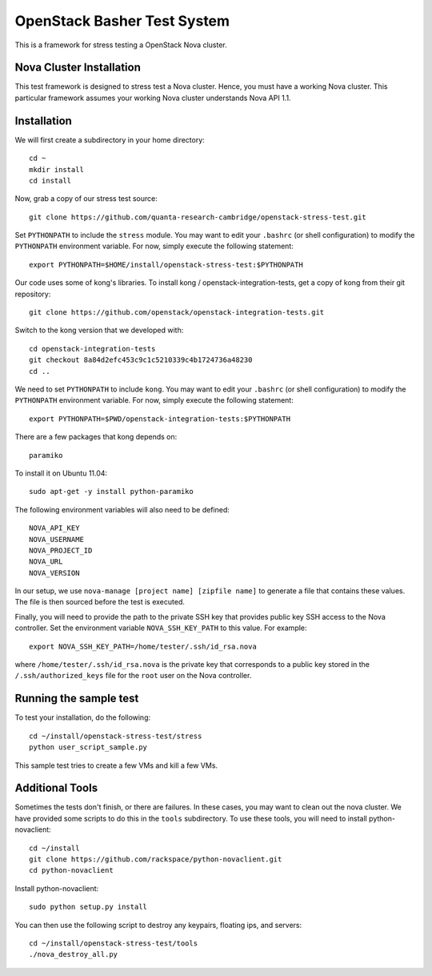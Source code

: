 OpenStack Basher Test System
============================

This is a framework for stress testing a OpenStack Nova cluster.

Nova Cluster Installation
-------------------------

This test framework is designed to stress test a Nova cluster. Hence,
you must have a working Nova cluster. This particular framework
assumes your working Nova cluster understands Nova API 1.1.

Installation
------------

We will first create a subdirectory in your home directory:: 

  cd ~
  mkdir install
  cd install

Now, grab a copy of our stress test source::

  git clone https://github.com/quanta-research-cambridge/openstack-stress-test.git

Set ``PYTHONPATH`` to include the  ``stress`` module. You may want to
edit your ``.bashrc`` (or shell configuration) to modify the
``PYTHONPATH`` environment variable. For now, simply execute the
following statement::

  export PYTHONPATH=$HOME/install/openstack-stress-test:$PYTHONPATH

Our code uses some of kong's libraries. To install kong /
openstack-integration-tests, get a copy of kong from their git
repository::

  git clone https://github.com/openstack/openstack-integration-tests.git 

Switch to the kong version that we developed with::

  cd openstack-integration-tests
  git checkout 8a84d2efc453c9c1c5210339c4b1724736a48230
  cd ..

We need to set ``PYTHONPATH`` to include ``kong``. You may want to
edit your ``.bashrc`` (or shell configuration) to modify the
``PYTHONPATH`` environment variable. For now, simply execute the
following statement::

  export PYTHONPATH=$PWD/openstack-integration-tests:$PYTHONPATH

There are a few packages that kong depends on::

  paramiko

To install it on Ubuntu 11.04::

  sudo apt-get -y install python-paramiko

The following environment variables will also need to be defined::

  NOVA_API_KEY
  NOVA_USERNAME
  NOVA_PROJECT_ID
  NOVA_URL
  NOVA_VERSION

In our setup, we use ``nova-manage [project name] [zipfile name]`` to
generate a file that contains these values. The file is then sourced
before the test is executed.

Finally, you will need to provide the path to the private SSH key that
provides public key SSH access to the Nova controller. Set the environment
variable ``NOVA_SSH_KEY_PATH`` to this value. For example::

  export NOVA_SSH_KEY_PATH=/home/tester/.ssh/id_rsa.nova

where ``/home/tester/.ssh/id_rsa.nova`` is the private key that
corresponds to a public key stored in the ``/.ssh/authorized_keys``
file for the ``root`` user on the Nova controller.

Running the sample test
-----------------------

To test your installation, do the following::

  cd ~/install/openstack-stress-test/stress
  python user_script_sample.py

This sample test tries to create a few VMs and kill a few VMs.

Additional Tools
----------------

Sometimes the tests don't finish, or there are failures. In these
cases, you may want to clean out the nova cluster. We have provided
some scripts to do this in the ``tools`` subdirectory. To use these
tools, you will need to install python-novaclient::

  cd ~/install
  git clone https://github.com/rackspace/python-novaclient.git
  cd python-novaclient

Install python-novaclient::

  sudo python setup.py install

You can then use the following script to destroy any keypairs,
floating ips, and servers::

  cd ~/install/openstack-stress-test/tools
  ./nova_destroy_all.py




